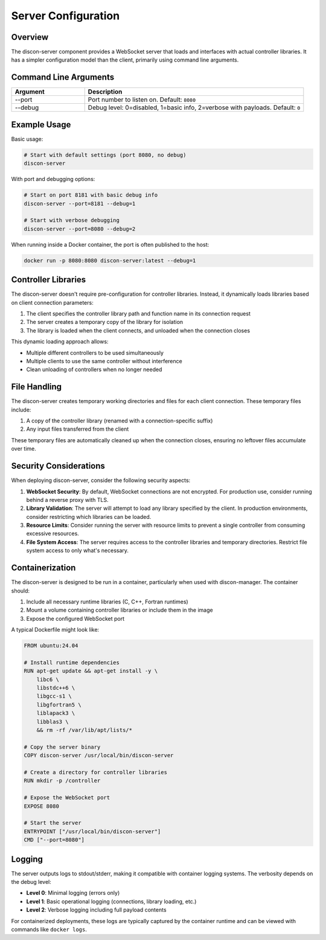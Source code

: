 ======================
Server Configuration
======================

Overview
========

The discon-server component provides a WebSocket server that loads and interfaces with actual controller libraries. It has a simpler configuration model than the client, primarily using command line arguments.

Command Line Arguments
=====================

.. list-table::
   :widths: 25 75
   :header-rows: 1

   * - Argument
     - Description
   * - --port
     - Port number to listen on. Default: ``8080``
   * - --debug
     - Debug level: 0=disabled, 1=basic info, 2=verbose with payloads. Default: ``0``

Example Usage
============

Basic usage:

.. code-block:: bash

    # Start with default settings (port 8080, no debug)
    discon-server

With port and debugging options:

.. code-block:: bash

    # Start on port 8181 with basic debug info
    discon-server --port=8181 --debug=1

    # Start with verbose debugging
    discon-server --port=8080 --debug=2

When running inside a Docker container, the port is often published to the host:

.. code-block:: bash

    docker run -p 8080:8080 discon-server:latest --debug=1

Controller Libraries
===================

The discon-server doesn't require pre-configuration for controller libraries. Instead, it dynamically loads libraries based on client connection parameters:

1. The client specifies the controller library path and function name in its connection request
2. The server creates a temporary copy of the library for isolation
3. The library is loaded when the client connects, and unloaded when the connection closes

This dynamic loading approach allows:

- Multiple different controllers to be used simultaneously
- Multiple clients to use the same controller without interference
- Clean unloading of controllers when no longer needed

File Handling
============

The discon-server creates temporary working directories and files for each client connection. These temporary files include:

1. A copy of the controller library (renamed with a connection-specific suffix)
2. Any input files transferred from the client

These temporary files are automatically cleaned up when the connection closes, ensuring no leftover files accumulate over time.

Security Considerations
=====================

When deploying discon-server, consider the following security aspects:

1. **WebSocket Security**: By default, WebSocket connections are not encrypted. For production use, consider running behind a reverse proxy with TLS.

2. **Library Validation**: The server will attempt to load any library specified by the client. In production environments, consider restricting which libraries can be loaded.

3. **Resource Limits**: Consider running the server with resource limits to prevent a single controller from consuming excessive resources.

4. **File System Access**: The server requires access to the controller libraries and temporary directories. Restrict file system access to only what's necessary.

Containerization
===============

The discon-server is designed to be run in a container, particularly when used with discon-manager. The container should:

1. Include all necessary runtime libraries (C, C++, Fortran runtimes)
2. Mount a volume containing controller libraries or include them in the image
3. Expose the configured WebSocket port

A typical Dockerfile might look like:

.. code-block:: docker

    FROM ubuntu:24.04

    # Install runtime dependencies
    RUN apt-get update && apt-get install -y \
        libc6 \
        libstdc++6 \
        libgcc-s1 \
        libgfortran5 \
        liblapack3 \
        libblas3 \
        && rm -rf /var/lib/apt/lists/*

    # Copy the server binary
    COPY discon-server /usr/local/bin/discon-server

    # Create a directory for controller libraries
    RUN mkdir -p /controller

    # Expose the WebSocket port
    EXPOSE 8080

    # Start the server
    ENTRYPOINT ["/usr/local/bin/discon-server"]
    CMD ["--port=8080"]

Logging
=======

The server outputs logs to stdout/stderr, making it compatible with container logging systems. The verbosity depends on the debug level:

- **Level 0**: Minimal logging (errors only)
- **Level 1**: Basic operational logging (connections, library loading, etc.)
- **Level 2**: Verbose logging including full payload contents

For containerized deployments, these logs are typically captured by the container runtime and can be viewed with commands like ``docker logs``.